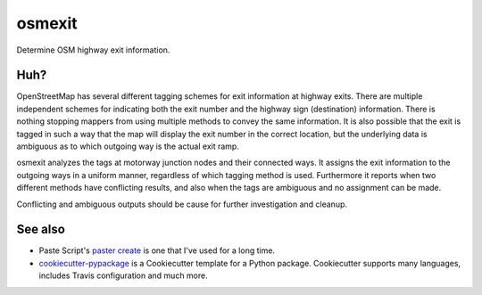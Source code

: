 osmexit
======

Determine OSM highway exit information.

Huh?
----

OpenStreetMap has several different tagging schemes for exit information at
highway exits.  There are multiple independent schemes for indicating both the
exit number and the highway sign (destination) information. There is nothing
stopping mappers from using multiple methods to convey the same information.
It is also possible that the exit is tagged in such a way that the map will
display the exit number in the correct location, but the underlying data is
ambiguous as to which outgoing way is the actual exit ramp.

osmexit analyzes the tags at motorway junction nodes and their connected ways.
It assigns the exit information to the outgoing ways in a uniform manner,
regardless of which tagging method is used. Furthermore it reports when two
different methods have conflicting results, and also when the tags are
ambiguous and no assignment can be made.

Conflicting and ambiguous outputs should be cause for further investigation and
cleanup.


See also
--------

- Paste Script's `paster create <http://pythonpaste.org/script/#paster-create>`__ is
  one that I've used for a long time.
- `cookiecutter-pypackage <https://github.com/audreyr/cookiecutter-pypackage>`__ is
  a Cookiecutter template for a Python package. Cookiecutter supports many languages,
  includes Travis configuration and much more.

